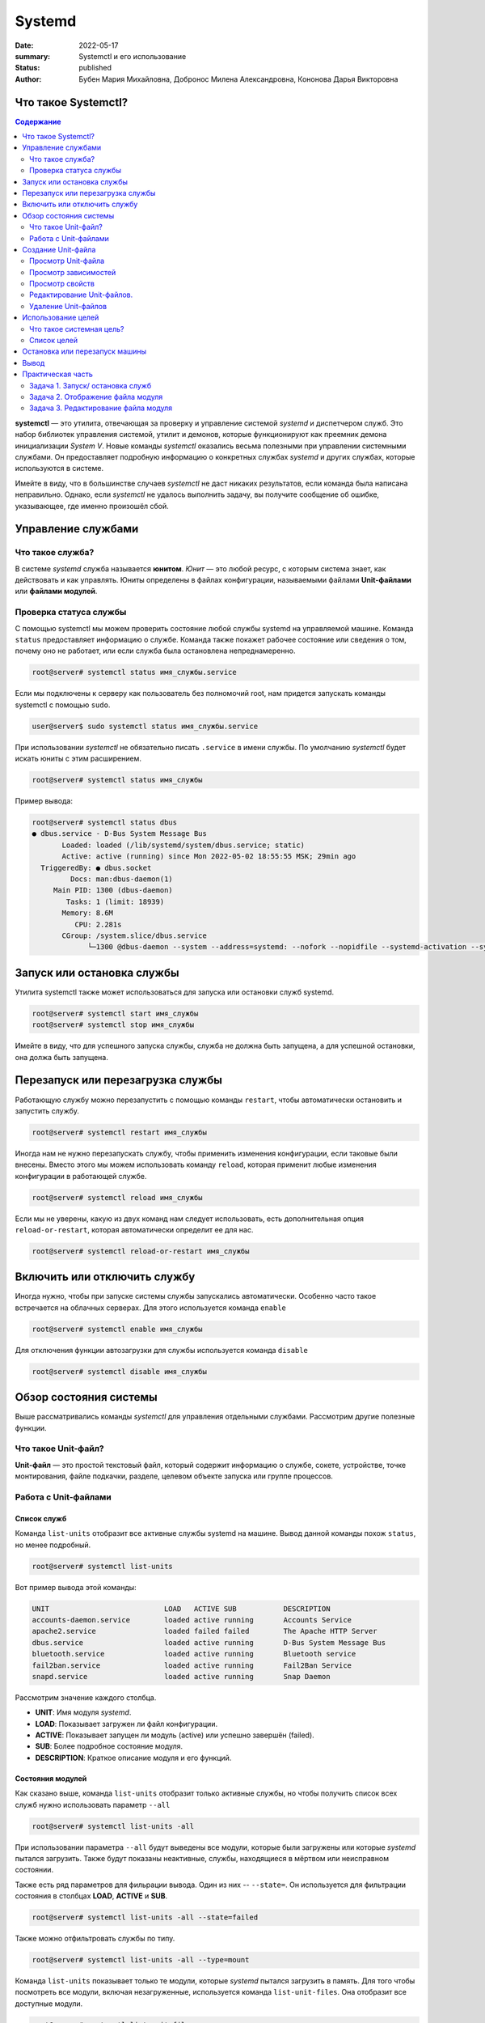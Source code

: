 Systemd
#######

:date: 2022-05-17
:summary: Systemctl и его использование
:status: published
:author: Бубен Мария Михайловна, Добронос Милена Александровна, Кононова Дарья Викторовна

Что такое Systemctl?
====================
.. contents:: Содержание
       :depth: 2

**systemctl** — это утилита, отвечающая за проверку и управление системой *systemd* и диспетчером служб. Это набор библиотек управления системой, утилит и демонов, которые функционируют как преемник демона инициализации *System V*. Новые команды *systemctl* оказались весьма полезными при управлении системными службами. Он предоставляет подробную информацию о конкретных службах *systemd* и других службах, которые используются в системе.

Имейте в виду, что в большинстве случаев *systemctl* не даст никаких результатов, если команда была написана неправильно. Однако, если *systemctl* не удалось выполнить задачу, вы получите сообщение об ошибке, указывающее, где именно произошёл сбой.

Управление службами
===================
Что такое служба?
-----------------
В системе *systemd* служба называется **юнитом**. *Юнит* — это любой ресурс, с которым система знает, как действовать и как управлять. Юниты определены в файлах конфигурации, называемыми файлами **Unit-файлами** или **файлами модулей**.

Проверка статуса службы
------------------------
С помощью systemctl мы можем проверить состояние любой службы systemd на управляемой машине. Команда ``status`` предоставляет информацию о службе. Команда также покажет рабочее состояние или сведения о том, почему оно не работает, или если служба была остановлена непреднамеренно.

.. code-block:: bash

       root@server# systemctl status имя_службы.service
       

Если мы подключены к серверу как пользователь без полномочий root, нам придется запускать команды systemctl с помощью ``sudo``.

.. code-block:: bash

       user@server$ sudo systemctl status имя_службы.service


При использовании *systemctl* не обязательно писать ``.service`` в имени службы. По умолчанию *systemctl* будет искать юниты с этим расширением.

.. code-block:: bash

       root@server# systemctl status имя_службы
       
       
Пример вывода: 

.. code-block:: bash

       root@server# systemctl status dbus
       ● dbus.service - D-Bus System Message Bus
              Loaded: loaded (/lib/systemd/system/dbus.service; static)
              Active: active (running) since Mon 2022-05-02 18:55:55 MSK; 29min ago
         TriggeredBy: ● dbus.socket
                Docs: man:dbus-daemon(1)
            Main PID: 1300 (dbus-daemon)
               Tasks: 1 (limit: 18939)
              Memory: 8.6M
                 CPU: 2.281s
              CGroup: /system.slice/dbus.service
                    └─1300 @dbus-daemon --system --address=systemd: --nofork --nopidfile --systemd-activation --syslog-only


Запуск или остановка службы
===========================
Утилита systemctl также может использоваться для запуска или остановки служб systemd.

.. code-block:: bash

       root@server# systemctl start имя_службы
       root@server# systemctl stop имя_службы

Имейте в виду, что для успешного запуска службы, служба не должна быть запущена, а для успешной остановки, она должа быть запущена.

Перезапуск или перезагрузка службы
==================================
Работающую службу можно перезапустить с помощью команды ``restart``, чтобы автоматически остановить и запустить службу.

.. code-block:: bash

       root@server# systemctl restart имя_службы


Иногда нам не нужно перезапускать службу, чтобы применить изменения конфигурации, если таковые были внесены. Вместо этого мы можем использовать команду ``reload``, которая применит любые изменения конфигурации в работающей службе.

.. code-block:: bash

       root@server# systemctl reload имя_службы


Если мы не уверены, какую из двух команд нам следует использовать, есть дополнительная опция ``reload-or-restart``, которая автоматически определит ее для нас.

.. code-block:: bash

       root@server# systemctl reload-or-restart имя_службы


Включить или отключить службу
=============================
Иногда нужно, чтобы при запуске системы службы запускались автоматически. Особенно часто такое встречается на облачных серверах. Для этого используется команда ``enable``

.. code-block:: bash

       root@server# systemctl enable имя_службы


Для отключения функции автозагрузки для службы используется команда ``disable``

.. code-block:: bash

       root@server# systemctl disable имя_службы


Обзор состояния системы
=======================
Выше рассматривались команды *systemctl* для управления отдельными службами. Рассмотрим другие полезные функции.

Что такое Unit-файл?
--------------------
**Unit-файл** — это простой текстовый файл, который содержит информацию о службе, сокете, устройстве, точке монтирования, файле подкачки, разделе, целевом объекте запуска или группе процессов.

Работа с Unit-файлами
---------------------
Список служб
~~~~~~~~~~~~
Команда ``list-units`` отобразит все активные службы systemd на машине. Вывод данной команды похож ``status``, но менее подробный.

.. code-block:: bash

       root@server# systemctl list-units


Вот пример вывода этой команды:

.. code-block:: bash

       UNIT                           LOAD   ACTIVE SUB           DESCRIPTION
       accounts-daemon.service        loaded active running       Accounts Service
       apache2.service                loaded failed failed        The Apache HTTP Server
       dbus.service                   loaded active running       D-Bus System Message Bus
       bluetooth.service              loaded active running       Bluetooth service
       fail2ban.service               loaded active running       Fail2Ban Service
       snapd.service                  loaded active running       Snap Daemon


Рассмотрим значение каждого столбца.

* **UNIT**: Имя модуля *systemd*.
* **LOAD**: Показывает загружен ли файл конфигурации.
* **ACTIVE**: Показывает запущен ли модуль (active) или успешно завершён (failed).
* **SUB**: Более подробное состояние модуля.
* **DESCRIPTION**: Краткое описание модуля и его функций.

Состояния модулей
~~~~~~~~~~~~~~~~~
Как сказано выше, команда ``list-units`` отобразит только активные службы, но чтобы получить список всех служб нужно использовать параметр ``--all``

.. code-block:: bash

       root@server# systemctl list-units -all


При использовании параметра ``--all`` будут выведены все модули, которые были загружены или которые *systemd* пытался загрузить. Также будут показаны неактивные, службы, находящиеся в мёртвом или неисправном состоянии.

Также есть ряд параметров для фильрации вывода. Один из них -- ``--state=``. Он используется для фильтрации состояния в столбцах **LOAD**, **ACTIVE** и **SUB**.

.. code-block:: bash

       root@server# systemctl list-units -all --state=failed


Также можно отфильтровать службы по типу.

.. code-block:: bash

       root@server# systemctl list-units -all --type=mount


Команда ``list-units`` показывает только те модули, которые *systemd* пытался загрузить в память. Для того чтобы посмотреть все модули, включая незагруженные, используется команда ``list-unit-files``. Она отобразит все доступные модули.

.. code-block:: bash

       root@server# systemctl list-unit-files


Пример вывода:

.. code-block:: bash

       UNIT FILE                 STATE           VENDOR PRESET
       apache2.service           enabled         enabled
       apparmor.service          enabled         enabled
       bluetooth.service         enabled         enabled
       dbus.service              static          -


Создание Unit-файла
===================

Иногда нужно создать свой Unit-файл для пользовательских служб или другого экземпляра существующей службы. Для создания Unit-файла нужны права *root*. Файл создаётся в каталоге ``/etc/systemd/system/``. Это делается так:

.. code-block:: bash

       root@server# touch /etc/systemd/system/имя_службы.service
       root@server# chmod 644 /etc/systemd/system/имя_службы.service
       

Далее открываем этот файл в текстовом редакторе (например *Vim* или *Nano*) и пишем в него параметры конфигурации службы. Ниже показан базовый пример Unit-файла.

.. code-block:: bash

       [Unit]
       Description=This is the manually created service
       After=network.target

       [Service]
       ExecStart=/path/to/executable

       [Install]
       WantedBy=multi-user.target


Разберём каждую настройку подробнее.

#. **Description**: Описание службы, которые будет отображаться при использовании команды ``status``.
#. **After**: Указывает на то, что служба запускается только после указанной службы или цели [1]_.
#. **ExecStart**: Путь к исполняемому файлу службы.
#. **WantedBy**: Указывает на цель [1]_, с которой должна запускаться служба.

.. [1] См. `Использование целей`_

После создания Unit-файла нужно сообщить об этом системе.

.. code-block:: bash

       root@server# systemctl daemon-reload
       root@server# systemctl start имя_службы


Просмотр Unit-файла
-------------------
Для вывода Unit-файла конкретного модуля можно использовать команду ``cat``.

.. code-block:: bash

       root@server# systemctl cat имя_службы


Просмотр зависимостей
---------------------
Для отображения дерева зависимостей модуля есть команда ``list-dependencies``

.. code-block:: bash

       root@server# systemctl list-dependencies имя_службы


Пример вывода:

.. code-block:: bash

       root@server# systemctl list-dependencies bluetooth
       bluetooth.service
       ● ├─dbus.socket
       ● ├─system.slice
       ● └─sysinit.target
       ●   ├─apparmor.service
       ●   ├─apparmor.service
       ●   ├─apparmor.service
       ●   ├─blk-availability.service
       ●   ├─dev-hugepages.mount
       ●   ├─dev-mqueue.mount
       ●   ├─keyboard-setup.service
       ●   ├─kmod-static-nodes.service
       ●   ├─lvm2-lvmpolld.socket
       ●   ├─lvm2-monitor.service
       ●   ├─plymouth-read-write.service
       ●   ├─plymouth-start.service
       ●   ├─proc-sys-fs-binfmt_misc.automount
       ●   ├─setvtrgb.service
       ●   ├─sys-fs-fuse-connections.mount
       ●   ├─sys-kernel-config.mount
       ●   ├─sys-kernel-debug.mount
       ●   ├─sys-kernel-tracing.mount
       ○   ├─systemd-ask-password-console.path
       ○   ├─systemd-binfmt.service
       ○   ├─systemd-boot-system-token.service
       ○   ├─systemd-hwdb-update.service
       ●   ├─systemd-journal-flush.service
       ●   ├─systemd-journald.service
       ○   ├─systemd-machine-id-commit.service
       ●   ├─systemd-modules-load.service
       ○   ├─systemd-pstore.service
       ●   ├─systemd-random-seed.service
       ●   ├─systemd-sysctl.service
       ●   ├─systemd-sysusers.service
       ●   ├─systemd-timesyncd.service
       ●   ├─systemd-tmpfiles-setup-dev.service
       ●   ├─systemd-tmpfiles-setup.service
       ●   ├─systemd-udev-trigger.service
       ●   ├─systemd-udevd.service
       ●   ├─systemd-update-utmp.service
       ●   ├─cryptsetup.target
       ●   ├─local-fs.target
       ●   │ ├─-.mount
       ●   │ ├─boot-efi.mount
       ●   │ ├─home.mount
       ○   │ ├─systemd-fsck-root.service
       ●   │ └─systemd-remount-fs.service
       ●   ├─swap.target
       ●   │ └─swapfile.swap
       ●   └─veritysetup.target


Просмотр свойств
----------------
Для просмотра свойств юнита используется команда ``show``

.. code-block:: bash

       root@server# systemctl show имя_службы


Пример вывода:

.. code-block:: bash

       root@server# systemctl show ssh
       Type=notify
       Restart=on-failure
       Type=notify
       Restart=on-failure
       NotifyAccess=main
       RestartUSec=100ms
       TimeoutStartUSec=1min 30s
       TimeoutStopUSec=1min 30s
       TimeoutAbortUSec=1min 30s
       TimeoutStartFailureMode=terminate
       TimeoutStopFailureMode=terminate
       RuntimeMaxUSec=infinity
       WatchdogUSec=infinity
       WatchdogTimestampMonotonic=0
       RootDirectoryStartOnly=no
       RemainAfterExit=no
       GuessMainPID=yes
       RestartPreventExitStatus=255
       MainPID=0
       ControlPID=0
       FileDescriptorStoreMax=0
       NFileDescriptorStore=0
       StatusErrno=0
       Result=success
       ReloadResult=success
       CleanResult=success
       UID=[not set]
       GID=[not set]
       NRestarts=0
       OOMPolicy=stop
       ExecMainStartTimestampMonotonic=0
       ExecMainExitTimestampMonotonic=0
       ExecMainPID=0
       ExecMainCode=0
       ExecMainStatus=0


Также можно вывести конкретный параметр с помощью флага ``-p``. Например чтобы получить *Result* можно использовать команду:

.. code-block:: bash

       root@server# systemctl show ssh -p Result
       Result=success
      
      
Редактирование Unit-файлов.
---------------------------
В *systemctl* есть команда ``edit`` для редактирования Unit-файлов. 

.. code-block:: bash

       root@server# systemctl edit имя_службы


В этом случае будет создан каталог с добавленным к имени службы расширением `.d`. В нём будут храниться любые изменения.
Для использования основного Unit-файла нужно добавить параметр `--full`

.. code-block:: bash

       root@server# systemctl edit имя_службы --full


Удаление Unit-файлов
--------------------
Удалить Unit-файл можно с помощью следующих команд

.. code-block:: bash

       root@server# rm -r /etc/systemd/system/имя_службы.service.d
       root@server# rm /etc/systemd/system/имя_службы.service


После этого нужно выполнить команду для применения изменений

.. code-block:: bash

       root@server# systemctl daemon-reload


Использование целей
===================

Что такое системная цель?
-------------------------
Существуют специальные Unit-файлы, которые описывают определённое состояние системы или точку синхронизации. У этих файлов есть специальное расшерение `.target`.
Эти файлы используются для перевода системы в определённое состояние.

Список целей
------------
Для перечисления всех системных целей можно использовать следующую команду

.. code-block:: bash

       root@server# systemctl list-unit-files --type=target


Для перечисления активных целей нужно использовать другую команду

.. code-block:: bash

       root@server# systemctl list-units --type=target


Остановка или перезапуск машины
===============================
*systemctl* можно использовать для остановки, выключения или перезагрузки машины.
Остановка:

.. code-block:: bash

       root@server# systemctl halt


Полное выключение:

.. code-block:: bash

       root@server# systemctl poweroff


Перезагрузка

.. code-block:: bash

       root@server# systemctl reboot


Вывод
=====
Утилита *systemctl* — это гибкий , универсальный и простой в использовании инструмент, с помощью которого мы можем контролировать и взаимодействовать с системой *systemd* для создания, изменения или удаления Unit-файлов.


Практическая часть
==================
Задача 1. Запуск/ остановка служб
---------------------------------
Посмотрите список всех запущенных служб с помощью команды `systemctl`. Остановите одну запущенную службу, а затем верните её в исходное состояние (подсказка: используйте утилиту `systemctl` + команду)

Задача 2. Отображение файла модуля
----------------------------------
Команда `cat` была добавлена в версию `systemd` 209 и отображает файл модуля. Выведете на экран файл модуля демона-планировщика `atd`.

Задача 3. Редактирование файла модуля
-------------------------------------
Выведете список всех активных модулей, о которых знает `systemd`, затем отредактируйте файл модуля и удалите весь отредактированный файл (после удаления файла или каталога необходимо перезагрузить процесс `systemd`, чтобы он больше не пытался ссылаться на эти файлы и не возвращался к использов18_анию системных копий - для этого можно ввести следующую команду: systemctl daemon-reload)
